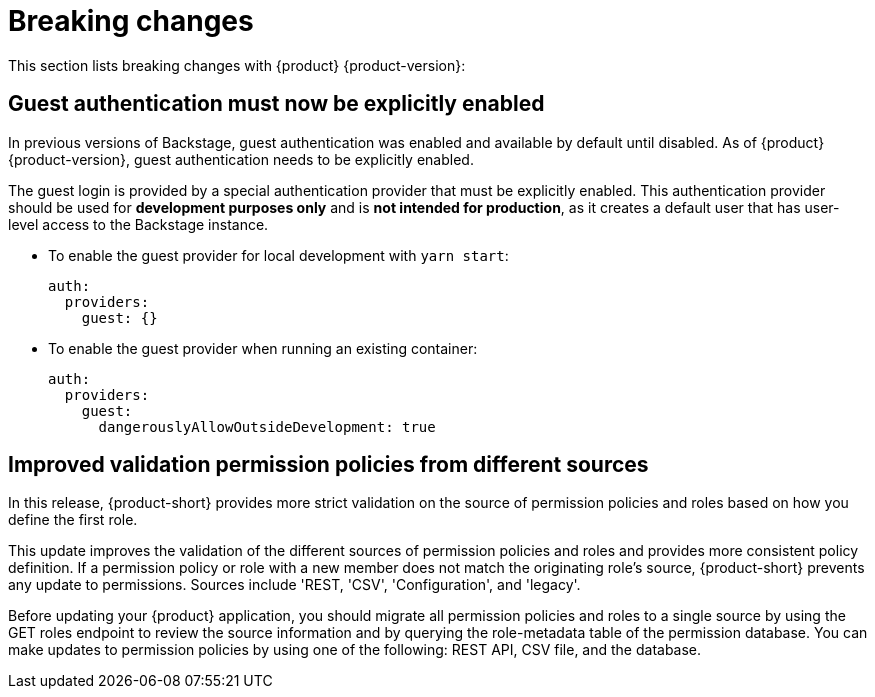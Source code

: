 [id='con-breaking-changes_{context}']
= Breaking changes

This section lists breaking changes with {product} {product-version}:

== Guest authentication must now be explicitly enabled

In previous versions of Backstage, guest authentication was enabled and available by default until disabled. As of {product} {product-version}, guest authentication needs to be explicitly enabled.

The guest login is provided by a special authentication provider that must be explicitly enabled. This authentication provider should be used for *development purposes only* and is *not intended for production*, as it creates a default user that has user-level access to the Backstage instance. 
//link:{LinkRHIDPIssue}RHIDP-2043[(RHIDP-2043)]

* To enable the guest provider for local development with `yarn start`:
+
```yaml
auth:
  providers:
    guest: {}
```

* To enable the guest provider when running an existing container:
+ 
```yaml
auth:
  providers:
    guest:
      dangerouslyAllowOutsideDevelopment: true
```

== Improved validation permission policies from different sources
In this release, {product-short} provides more strict validation on the source of permission policies and roles based on how you define the first role.

This update improves the validation of the different sources of permission policies and roles and provides more consistent policy definition. If a permission policy or role with a new member does not match the originating role's source, {product-short} prevents any update to permissions. Sources include 'REST, 'CSV', 'Configuration', and 'legacy'.

Before updating your {product} application, you should migrate all permission policies and roles to a single source by using the GET roles endpoint to review the source information and by querying the role-metadata table of the permission database. You can make updates to permission policies by using one of the following: REST API, CSV file, and the database.
